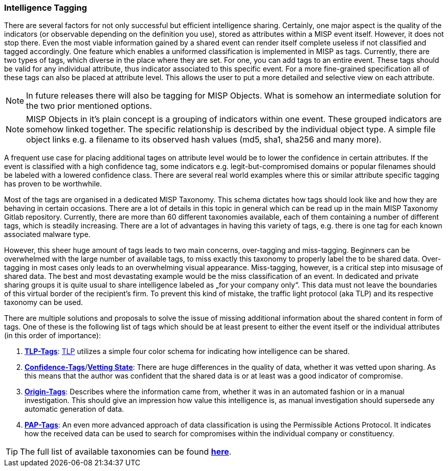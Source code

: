 === Intelligence Tagging

There are several factors for not only successful but efficient intelligence sharing. Certainly, one major aspect is the quality of the indicators (or observable depending on the definition you use),
stored as attributes within a MISP event itself.
However, it does not stop there. Even the most viable information gained by a shared event can render itself complete useless if not classified and tagged accordingly.
One feature which enables a uniformed classification is implemented in MISP as tags. Currently, there are two types of tags, which diverse in the place where they are set.
For one, you can add tags to an entire event. These tags should be valid for any individual attribute, thus indicator associated to this specific event.
For a more fine-grained specification all of these tags can also be placed at attribute level. This allows the user to put a more detailed and selective view on each attribute.

NOTE: In future releases there will also be tagging for MISP Objects. What is somehow an intermediate solution for the two prior mentioned options.

NOTE: MISP Objects in it’s plain concept is a grouping of indicators within one event. These grouped indicators are somehow linked together. The specific relationship is described by the individual object type.
A simple file object links e.g. a filename to its observed hash values (md5, sha1, sha256 and many more).

A frequent use case for placing additional tages on attribute level would be to lower the confidence in certain attributes. If the event is classified with a high confidence tag, some indicators e.g. legit-but-compromised domains or popular filenames should be labeled with a lowered confidence class. There are several real world examples where this or similar attribute specific tagging has proven to be worthwhile.

Most of the tags are organised in a dedicated MISP Taxonomy. This schema dictates how tags should look like and how they are behaving in certain occasions.
There are a lot of details in this topic in general which can be read up in the main MISP Taxonomy Gitlab repository.
Currently, there are more than 60 different taxonomies available, each of them containing a number of different tags, which is steadily increasing.
There are a lot of advantages in having this variety of tags, e.g. there is one tag for each known associated malware type.

However, this sheer huge amount of tags leads to two main concerns, over-tagging and miss-tagging. Beginners can be overwhelmed with the large number of available tags, to miss exactly this taxonomy to properly label the to be shared data.
Over-tagging in most cases only leads to an overwhelming visual appearance. Miss-tagging, however, is a critical step into misusage of shared data.
The best and most devastating example would be the miss classification of an event. In dedicated and private sharing groups it is quite usual to share intelligence labeled as „for your company only“.
This data must not leave the boundaries of this virtual border of the recipient’s firm. To prevent this kind of mistake, the traffic light protocol (aka TLP) and its respective taxonomy can be used.

There are multiple solutions and proposals to solve the issue of missing additional information about the shared content in form of tags.
One of these is the following list of tags which should be at least present to either the event itself or the individual attributes (in this order of importance):

. *https://github.com/MISP/misp-taxonomies/blob/master/tlp/machinetag.json[TLP-Tags]*: https://www.us-cert.gov/tlp[TLP] utilizes a simple four color schema for indicating how intelligence can be shared.
. *https://github.com/MISP/misp-taxonomies/blob/master/veris/machinetag.json[Confidence-Tags]*/*https://github.com/MISP/misp-taxonomies/blob/master/cssa/machinetag.json[Vetting State]*: There are huge differences in the quality of data, whether it was vetted upon sharing. As this means that the author was confident that the shared data is or at least was a good indicator of compromise.
. *https://github.com/MISP/misp-taxonomies/blob/master/cssa/machinetag.json[Origin-Tags]*: Describes where the information came from, whether it was in an automated fashion or in a manual investigation. This should give an impression how value this intelligence is, as manual investigation should supersede any automatic generation of data.
. *https://github.com/MISP/misp-taxonomies/blob/master/PAP/machinetag.json[PAP-Tags]*: An even more advanced approach of data classification is using the Permissible Actions Protocol. It indicates how the received data can be used to search for compromises within the individual company or constituency.

TIP: The full list of available taxonomies can be found *https://github.com/MISP/misp-taxonomies[here]*.
